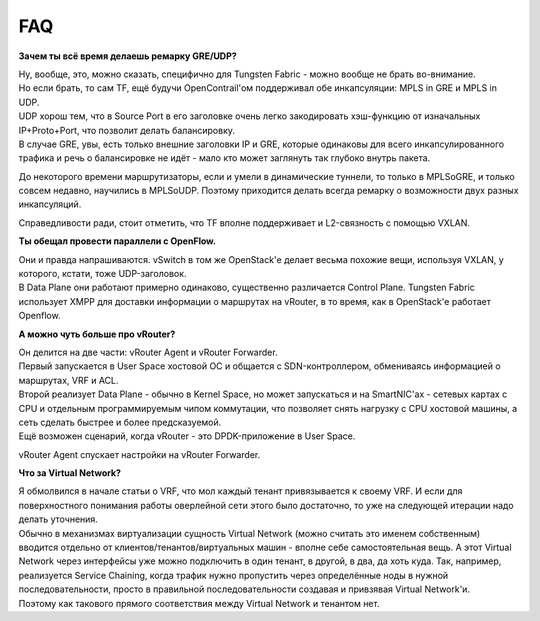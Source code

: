 .. meta::
   :http-equiv=Content-Type: text/html; charset=utf-8

FAQ
===


**Зачем ты всё время делаешь ремарку GRE/UDP?**

| Ну, вообще, это, можно сказать, специфично для Tungsten Fabric - можно вообще не брать во-внимание.
| Но если брать, то сам TF, ещё будучи OpenContrail'ом поддерживал обе инкапсуляции: MPLS in GRE и MPLS in UDP. 
| UDP хорош тем, что в Source Port в его заголовке очень легко закодировать хэш-функцию от изначальных IP+Proto+Port, что позволит делать балансировку. 
| В случае GRE, увы, есть только внешние заголовки IP и GRE, которые одинаковы для всего инкапсулированного трафика и речь о балансировке не идёт - мало кто может заглянуть так глубоко внутрь пакета.

До некоторого времени маршрутизаторы, если и умели в динамические туннели, то только в MPLSoGRE, и только совсем недавно, научились в MPLSoUDP. Поэтому приходится делать всегда ремарку о возможности двух разных инкапсуляций.

Справедливости ради, стоит отметить, что TF вполне поддерживает и L2-связность с помощью VXLAN.

**Ты обещал провести параллели с OpenFlow.**

| Они и правда напрашиваются. vSwitch в том же OpenStack'е делает весьма похожие вещи, используя VXLAN, у которого, кстати, тоже UDP-заголовок.
| В Data Plane они работают примерно одинаково, существенно различается Control Plane. Tungsten Fabric использует XMPP для доставки информации о маршрутах на vRouter, в то время, как в OpenStack'е работает Openflow.

**А можно чуть больше про vRouter?**

| Он делится на две части: vRouter Agent и vRouter Forwarder.
| Первый запускается в User Space хостовой ОС и общается с SDN-контроллером, обмениваясь информацией о маршрутах, VRF и ACL.
| Второй реализует Data Plane - обычно в Kernel Space, но может запускаться и на SmartNIC'ах - сетевых картах с CPU и отдельным программируемым чипом коммутации, что позволяет снять нагрузку с CPU хостовой машины, а сеть сделать быстрее и более предсказуемой. 
| Ещё возможен сценарий, когда vRouter - это DPDK-приложение в User Space. 

vRouter Agent спускает настройки на vRouter Forwarder.

**Что за Virtual Network?**

| Я обмолвился в начале статьи о VRF, что мол каждый тенант привязывается к своему VRF. И если для поверхностного понимания работы оверлейной сети этого было достаточно, то уже на следующей итерации надо делать уточнения.
| Обычно в механизмах виртуализации сущность Virtual Network (можно считать это именем собственным) вводится отдельно от клиентов/тенантов/виртуальных машин - вполне себе самостоятельная вещь. А этот Virtual Network через интерфейсы уже можно подключить в один тенант, в другой, в два, да хоть куда. Так, например, реализуется Service Chaining, когда трафик нужно пропустить через определённые ноды в нужной последовательности, просто в правильной последовательности создавая и привзявая Virtual Network'и.
| Поэтому как такового прямого соответствия между Virtual Network и тенантом нет.
